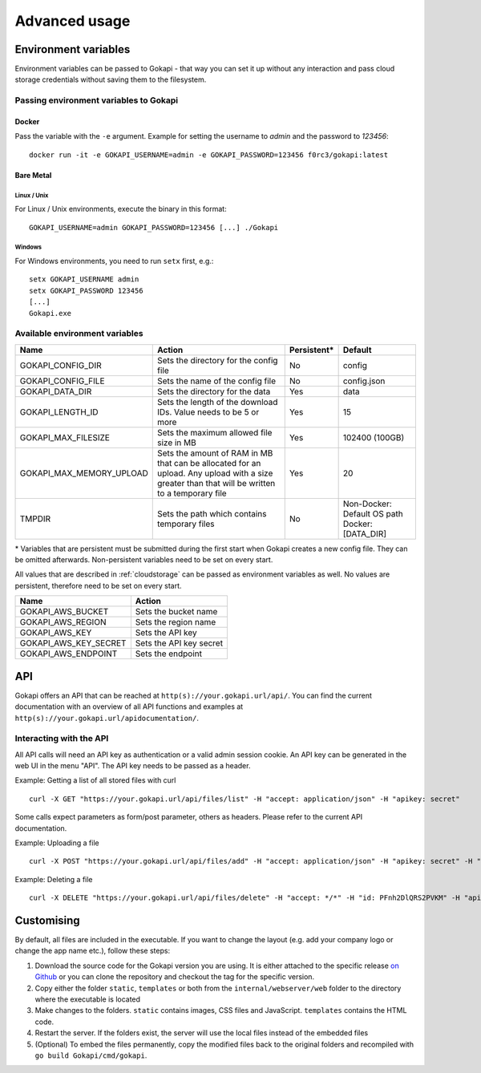 .. _advanced:

================
Advanced usage
================

.. _envvar:

********************************
Environment variables
********************************

Environment variables can be passed to Gokapi - that way you can set it up without any interaction and pass cloud storage credentials without saving them to the filesystem.


.. _passingenv:

Passing environment variables to Gokapi
===============================================


Docker
------

Pass the variable with the ``-e`` argument. Example for setting the username to *admin* and the password to *123456*:
::

 docker run -it -e GOKAPI_USERNAME=admin -e GOKAPI_PASSWORD=123456 f0rc3/gokapi:latest


Bare Metal
----------

Linux / Unix
"""""""""""""

For Linux / Unix environments, execute the binary in this format:
::

  GOKAPI_USERNAME=admin GOKAPI_PASSWORD=123456 [...] ./Gokapi

Windows
""""""""

For Windows environments, you need to run ``setx`` first, e.g.:
::

  setx GOKAPI_USERNAME admin
  setx GOKAPI_PASSWORD 123456
  [...]
  Gokapi.exe




Available environment variables
==================================


+--------------------------+------------------------------------------------------------------------------+-------------+-----------------------------+
| Name                     | Action                                                                       | Persistent* | Default                     |
+==========================+==============================================================================+=============+=============================+
| GOKAPI_CONFIG_DIR        | Sets the directory for the config file                                       | No          | config                      |
+--------------------------+------------------------------------------------------------------------------+-------------+-----------------------------+
| GOKAPI_CONFIG_FILE       | Sets the name of the config file                                             | No          | config.json                 |
+--------------------------+------------------------------------------------------------------------------+-------------+-----------------------------+
| GOKAPI_DATA_DIR          | Sets the directory for the data                                              | Yes         | data                        |
+--------------------------+------------------------------------------------------------------------------+-------------+-----------------------------+
| GOKAPI_LENGTH_ID         | Sets the length of the download IDs. Value needs to be 5 or more             | Yes         | 15                          |
+--------------------------+------------------------------------------------------------------------------+-------------+-----------------------------+
| GOKAPI_MAX_FILESIZE      | Sets the maximum allowed file size in MB                                     | Yes         | 102400 (100GB)              |
+--------------------------+------------------------------------------------------------------------------+-------------+-----------------------------+
| GOKAPI_MAX_MEMORY_UPLOAD | Sets the amount of RAM in MB that can be allocated for an upload.            | Yes         | 20                          |
|                          | Any upload with a size greater than that will be written to a temporary file |             |                             |
+--------------------------+------------------------------------------------------------------------------+-------------+-----------------------------+
| TMPDIR                   | Sets the path which contains temporary files                                 | No          | Non-Docker: Default OS path |
|                          |                                                                              |             | Docker:     [DATA_DIR]      |
+--------------------------+------------------------------------------------------------------------------+-------------+-----------------------------+


\* Variables that are persistent must be submitted during the first start when Gokapi creates a new config file. They can be omitted afterwards. Non-persistent variables need to be set on every start.



All values that are described in :ref:`cloudstorage` can be passed as environment variables as well. No values are persistent, therefore need to be set on every start.

+-----------------------+-------------------------+
| Name                  | Action                  |
+=======================+=========================+
| GOKAPI_AWS_BUCKET     | Sets the bucket name    |
+-----------------------+-------------------------+
| GOKAPI_AWS_REGION     | Sets the region name    |
+-----------------------+-------------------------+
| GOKAPI_AWS_KEY        | Sets the API key        |
+-----------------------+-------------------------+
| GOKAPI_AWS_KEY_SECRET | Sets the API key secret |
+-----------------------+-------------------------+
| GOKAPI_AWS_ENDPOINT   | Sets the endpoint       |
+-----------------------+-------------------------+


.. _api:


********************************
API
********************************

Gokapi offers an API that can be reached at ``http(s)://your.gokapi.url/api/``. You can find the current documentation with an overview of all API functions and examples at ``http(s)://your.gokapi.url/apidocumentation/``.


Interacting with the API
============================


All API calls will need an API key as authentication or a valid admin session cookie. An API key can be generated in the web UI in the menu "API". The API key needs to be passed as a header.

Example: Getting a list of all stored files with curl
::

 curl -X GET "https://your.gokapi.url/api/files/list" -H "accept: application/json" -H "apikey: secret"

Some calls expect parameters as form/post parameter, others as headers. Please refer to the current API documentation.

Example: Uploading a file
::

 curl -X POST "https://your.gokapi.url/api/files/add" -H "accept: application/json" -H "apikey: secret" -H "Content-Type: multipart/form-data" -F "allowedDownloads=1" -F "expiryDays=5" -F "password=" -F "file=@yourfile.dat"

Example: Deleting a file
::

 curl -X DELETE "https://your.gokapi.url/api/files/delete" -H "accept: */*" -H "id: PFnh2DlQRS2PVKM" -H "apikey: secret"



********************************
Customising
********************************

By default, all files are included in the executable. If you want to change the layout (e.g. add your company logo or change the app name etc.), follow these steps:

1. Download the source code for the Gokapi version you are using. It is either attached to the specific release  `on Github <https://github.com/Forceu/Gokapi/releases>`_ or you can clone the repository and checkout the tag for the specific version.
2. Copy either the folder ``static``, ``templates`` or both from the ``internal/webserver/web`` folder to the directory where the executable is located
3. Make changes to the folders. ``static`` contains images, CSS files and JavaScript. ``templates`` contains the HTML code.
4. Restart the server. If the folders exist, the server will use the local files instead of the embedded files
5. (Optional) To embed the files permanently, copy the modified files back to the original folders and recompiled with ``go build Gokapi/cmd/gokapi``.

